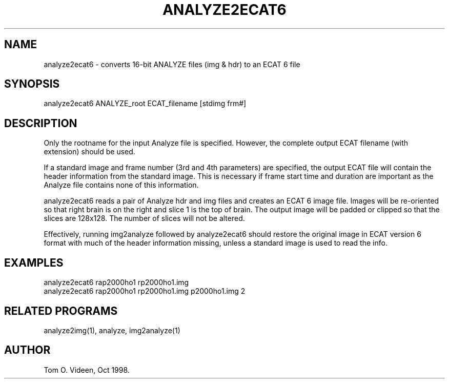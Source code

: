 .TH ANALYZE2ECAT6 1 "22-Oct-98" "Neuroimaging Lab"

.SH NAME

analyze2ecat6 - converts 16-bit ANALYZE files (img & hdr) to an ECAT 6 file

.SH SYNOPSIS

analyze2ecat6 ANALYZE_root ECAT_filename [stdimg frm#]

.SH DESCRIPTION

Only the rootname for the input Analyze file is specified. However,
the complete output ECAT filename (with extension) should be used.

If a standard image and frame number (3rd and 4th parameters) are specified,
the output ECAT file will contain the header information from the standard
image. This is necessary if frame start time and duration are important
as the Analyze file contains none of this information.

analyze2ecat6 reads a pair of  Analyze hdr and img files and creates an ECAT 6
image file.  Images will be re-oriented so that right brain is on the right and
slice 1 is the top of brain.  The output image will be padded or clipped so that
the slices are 128x128.  The number of slices will not be altered.

Effectively, running img2analyze followed by analyze2ecat6 should restore the
original image in ECAT version 6 format with much of the header information
missing, unless a standard image is used to read the info.

.SH EXAMPLES
.nf
analyze2ecat6 rap2000ho1 rp2000ho1.img
analyze2ecat6 rap2000ho1 rp2000ho1.img p2000ho1.img 2

.SH RELATED PROGRAMS

analyze2img(1), analyze, img2analyze(1)

.SH AUTHOR

Tom O. Videen, Oct 1998.
